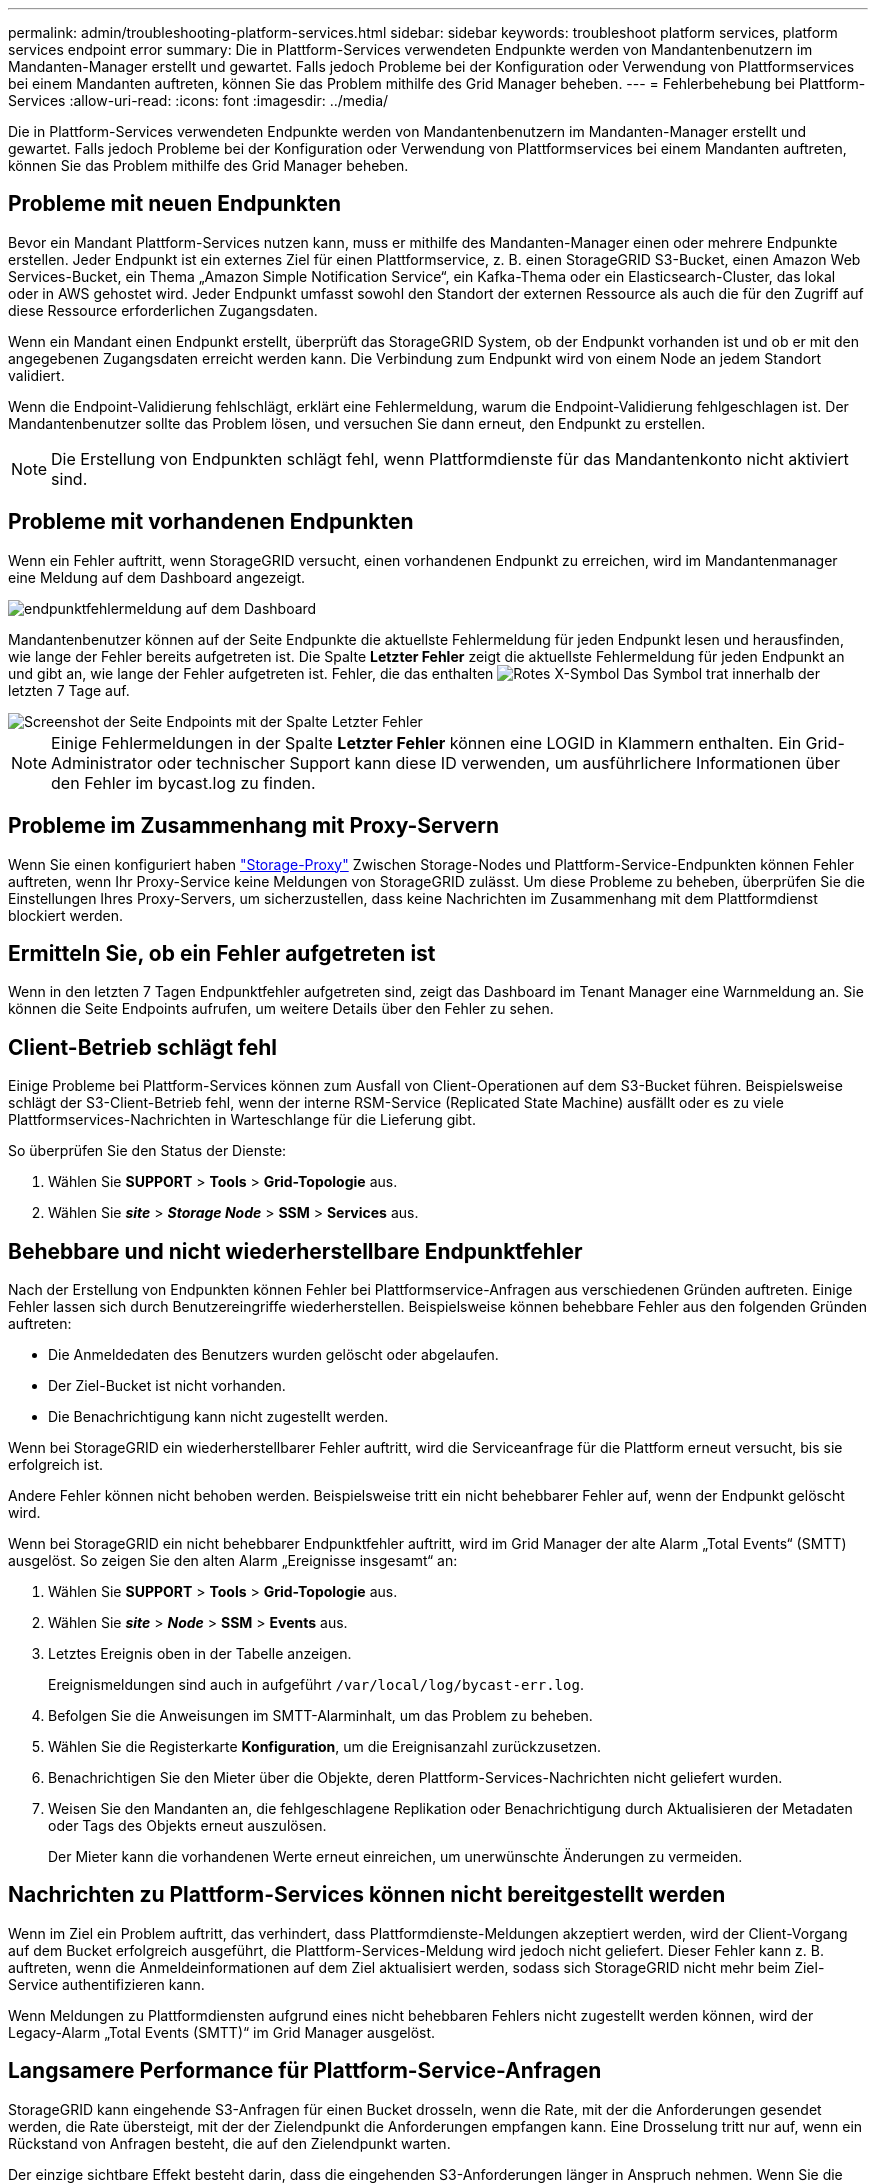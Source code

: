 ---
permalink: admin/troubleshooting-platform-services.html 
sidebar: sidebar 
keywords: troubleshoot platform services, platform services endpoint error 
summary: Die in Plattform-Services verwendeten Endpunkte werden von Mandantenbenutzern im Mandanten-Manager erstellt und gewartet. Falls jedoch Probleme bei der Konfiguration oder Verwendung von Plattformservices bei einem Mandanten auftreten, können Sie das Problem mithilfe des Grid Manager beheben. 
---
= Fehlerbehebung bei Plattform-Services
:allow-uri-read: 
:icons: font
:imagesdir: ../media/


[role="lead"]
Die in Plattform-Services verwendeten Endpunkte werden von Mandantenbenutzern im Mandanten-Manager erstellt und gewartet. Falls jedoch Probleme bei der Konfiguration oder Verwendung von Plattformservices bei einem Mandanten auftreten, können Sie das Problem mithilfe des Grid Manager beheben.



== Probleme mit neuen Endpunkten

Bevor ein Mandant Plattform-Services nutzen kann, muss er mithilfe des Mandanten-Manager einen oder mehrere Endpunkte erstellen. Jeder Endpunkt ist ein externes Ziel für einen Plattformservice, z. B. einen StorageGRID S3-Bucket, einen Amazon Web Services-Bucket, ein Thema „Amazon Simple Notification Service“, ein Kafka-Thema oder ein Elasticsearch-Cluster, das lokal oder in AWS gehostet wird. Jeder Endpunkt umfasst sowohl den Standort der externen Ressource als auch die für den Zugriff auf diese Ressource erforderlichen Zugangsdaten.

Wenn ein Mandant einen Endpunkt erstellt, überprüft das StorageGRID System, ob der Endpunkt vorhanden ist und ob er mit den angegebenen Zugangsdaten erreicht werden kann. Die Verbindung zum Endpunkt wird von einem Node an jedem Standort validiert.

Wenn die Endpoint-Validierung fehlschlägt, erklärt eine Fehlermeldung, warum die Endpoint-Validierung fehlgeschlagen ist. Der Mandantenbenutzer sollte das Problem lösen, und versuchen Sie dann erneut, den Endpunkt zu erstellen.


NOTE: Die Erstellung von Endpunkten schlägt fehl, wenn Plattformdienste für das Mandantenkonto nicht aktiviert sind.



== Probleme mit vorhandenen Endpunkten

Wenn ein Fehler auftritt, wenn StorageGRID versucht, einen vorhandenen Endpunkt zu erreichen, wird im Mandantenmanager eine Meldung auf dem Dashboard angezeigt.

image::../media/tenant_dashboard_endpoint_error.png[endpunktfehlermeldung auf dem Dashboard]

Mandantenbenutzer können auf der Seite Endpunkte die aktuellste Fehlermeldung für jeden Endpunkt lesen und herausfinden, wie lange der Fehler bereits aufgetreten ist. Die Spalte *Letzter Fehler* zeigt die aktuellste Fehlermeldung für jeden Endpunkt an und gibt an, wie lange der Fehler aufgetreten ist. Fehler, die das enthalten image:../media/icon_alert_red_critical.png["Rotes X-Symbol"] Das Symbol trat innerhalb der letzten 7 Tage auf.

image::../media/endpoints_last_error.png[Screenshot der Seite Endpoints mit der Spalte Letzter Fehler]


NOTE: Einige Fehlermeldungen in der Spalte *Letzter Fehler* können eine LOGID in Klammern enthalten. Ein Grid-Administrator oder technischer Support kann diese ID verwenden, um ausführlichere Informationen über den Fehler im bycast.log zu finden.



== Probleme im Zusammenhang mit Proxy-Servern

Wenn Sie einen konfiguriert haben link:configuring-storage-proxy-settings.html["Storage-Proxy"] Zwischen Storage-Nodes und Plattform-Service-Endpunkten können Fehler auftreten, wenn Ihr Proxy-Service keine Meldungen von StorageGRID zulässt. Um diese Probleme zu beheben, überprüfen Sie die Einstellungen Ihres Proxy-Servers, um sicherzustellen, dass keine Nachrichten im Zusammenhang mit dem Plattformdienst blockiert werden.



== Ermitteln Sie, ob ein Fehler aufgetreten ist

Wenn in den letzten 7 Tagen Endpunktfehler aufgetreten sind, zeigt das Dashboard im Tenant Manager eine Warnmeldung an. Sie können die Seite Endpoints aufrufen, um weitere Details über den Fehler zu sehen.



== Client-Betrieb schlägt fehl

Einige Probleme bei Plattform-Services können zum Ausfall von Client-Operationen auf dem S3-Bucket führen. Beispielsweise schlägt der S3-Client-Betrieb fehl, wenn der interne RSM-Service (Replicated State Machine) ausfällt oder es zu viele Plattformservices-Nachrichten in Warteschlange für die Lieferung gibt.

So überprüfen Sie den Status der Dienste:

. Wählen Sie *SUPPORT* > *Tools* > *Grid-Topologie* aus.
. Wählen Sie *_site_* > *_Storage Node_* > *SSM* > *Services* aus.




== Behebbare und nicht wiederherstellbare Endpunktfehler

Nach der Erstellung von Endpunkten können Fehler bei Plattformservice-Anfragen aus verschiedenen Gründen auftreten. Einige Fehler lassen sich durch Benutzereingriffe wiederherstellen. Beispielsweise können behebbare Fehler aus den folgenden Gründen auftreten:

* Die Anmeldedaten des Benutzers wurden gelöscht oder abgelaufen.
* Der Ziel-Bucket ist nicht vorhanden.
* Die Benachrichtigung kann nicht zugestellt werden.


Wenn bei StorageGRID ein wiederherstellbarer Fehler auftritt, wird die Serviceanfrage für die Plattform erneut versucht, bis sie erfolgreich ist.

Andere Fehler können nicht behoben werden. Beispielsweise tritt ein nicht behebbarer Fehler auf, wenn der Endpunkt gelöscht wird.

Wenn bei StorageGRID ein nicht behebbarer Endpunktfehler auftritt, wird im Grid Manager der alte Alarm „Total Events“ (SMTT) ausgelöst. So zeigen Sie den alten Alarm „Ereignisse insgesamt“ an:

. Wählen Sie *SUPPORT* > *Tools* > *Grid-Topologie* aus.
. Wählen Sie *_site_* > *_Node_* > *SSM* > *Events* aus.
. Letztes Ereignis oben in der Tabelle anzeigen.
+
Ereignismeldungen sind auch in aufgeführt `/var/local/log/bycast-err.log`.

. Befolgen Sie die Anweisungen im SMTT-Alarminhalt, um das Problem zu beheben.
. Wählen Sie die Registerkarte *Konfiguration*, um die Ereignisanzahl zurückzusetzen.
. Benachrichtigen Sie den Mieter über die Objekte, deren Plattform-Services-Nachrichten nicht geliefert wurden.
. Weisen Sie den Mandanten an, die fehlgeschlagene Replikation oder Benachrichtigung durch Aktualisieren der Metadaten oder Tags des Objekts erneut auszulösen.
+
Der Mieter kann die vorhandenen Werte erneut einreichen, um unerwünschte Änderungen zu vermeiden.





== Nachrichten zu Plattform-Services können nicht bereitgestellt werden

Wenn im Ziel ein Problem auftritt, das verhindert, dass Plattformdienste-Meldungen akzeptiert werden, wird der Client-Vorgang auf dem Bucket erfolgreich ausgeführt, die Plattform-Services-Meldung wird jedoch nicht geliefert. Dieser Fehler kann z. B. auftreten, wenn die Anmeldeinformationen auf dem Ziel aktualisiert werden, sodass sich StorageGRID nicht mehr beim Ziel-Service authentifizieren kann.

Wenn Meldungen zu Plattformdiensten aufgrund eines nicht behebbaren Fehlers nicht zugestellt werden können, wird der Legacy-Alarm „Total Events (SMTT)“ im Grid Manager ausgelöst.



== Langsamere Performance für Plattform-Service-Anfragen

StorageGRID kann eingehende S3-Anfragen für einen Bucket drosseln, wenn die Rate, mit der die Anforderungen gesendet werden, die Rate übersteigt, mit der der Zielendpunkt die Anforderungen empfangen kann. Eine Drosselung tritt nur auf, wenn ein Rückstand von Anfragen besteht, die auf den Zielendpunkt warten.

Der einzige sichtbare Effekt besteht darin, dass die eingehenden S3-Anforderungen länger in Anspruch nehmen. Wenn Sie die Performance deutlich schlechter erkennen, sollten Sie die Aufnahmerate reduzieren oder einen Endpunkt mit höherer Kapazität verwenden. Falls der Rückstand von Anforderungen weiterhin wächst, scheitern Client-S3-Vorgänge (wie Z. B. PUT-Anforderungen) letztendlich.

CloudMirror-Anforderungen sind wahrscheinlicher von der Performance des Zielendpunkts betroffen, da diese Anfragen in der Regel mehr Datentransfer beinhalten als Anfragen zur Suchintegration oder Ereignisbenachrichtigung.



== Plattformdienstanfragen schlagen fehl

So zeigen Sie die Ausfallrate der Anfrage für Plattformdienste an:

. Wählen Sie *KNOTEN*.
. Wählen Sie *_site_* > *Platform Services*.
. Zeigen Sie das Diagramm Fehlerrate anfordern an.
+
image::../media/nodes_page_site_level_platform_services.gif[Knoten Seitenplattform-Services]





== Plattformdienste – Warnung nicht verfügbar

Die Warnmeldung *Platform Services nicht verfügbar* zeigt an, dass an einem Standort keine Plattformservicevorgänge ausgeführt werden können, da zu wenige Speicherknoten mit dem RSM-Dienst ausgeführt oder verfügbar sind.

Der RSM-Dienst stellt sicher, dass Plattformserviceanforderungen an die jeweiligen Endpunkte gesendet werden.

Um diese Warnmeldung zu beheben, legen Sie fest, welche Speicherknoten am Standort den RSM-Service enthalten. (Der RSM-Service ist auf Speicherknoten vorhanden, die auch den ADC-Service enthalten.) Stellen Sie anschließend sicher, dass ein einfacher Großteil dieser Speicherknoten ausgeführt und verfügbar ist.


NOTE: Wenn mehr als ein Speicherknoten, der den RSM-Dienst enthält, an einem Standort ausfällt, verlieren Sie alle ausstehenden Plattformserviceanforderungen für diesen Standort.



== Zusätzliche Anleitung zur Fehlerbehebung für Endpunkte von Plattformservices

Weitere Informationen finden Sie unter link:../tenant/troubleshooting-platform-services-endpoint-errors.html["Verwenden Sie ein Mandantenkonto > Troubleshooting der Endpunkte für Plattformservices"].

.Verwandte Informationen
* link:../troubleshoot/index.html["Fehlerbehebung für das StorageGRID-System"]

